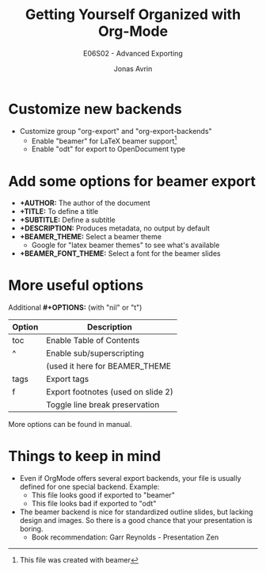 #+OPTIONS: toc:nil ^:nil tags:t f:t
#+AUTHOR: Jonas Avrin
#+TITLE: Getting Yourself Organized with Org-Mode
#+SUBTITLE: E06S02 - Advanced Exporting
#+DESCRIPTION: More advanced exporting examples. Some more options to play around with
#+BEAMER_THEME: Berlin
#+BEAMER_FONT_THEME: professionalfonts

* Customize new backends
- Customize group "org-export" and "org-export-backends"
  + Enable "beamer" for LaTeX beamer support[fn:1]
  + Enable "odt" for export to OpenDocument type

[fn:1] This file was created with beamer

* Add some options for beamer export
- *+AUTHOR:* The author of the document
- *+TITLE:* To define a title
- *+SUBTITLE:* Define a subtitle
- *+DESCRIPTION:* Produces metadata, no output by default
- *+BEAMER_THEME:* Select a beamer theme
    + Google for "latex beamer themes" to see what's available
- *+BEAMER_FONT_THEME:* Select a font for the beamer slides

* More useful options

Additional *#+OPTIONS:* (with "nil" or "t")

| Option                     | Description                        |
|----------------------------+------------------------------------|
| toc                        | Enable Table of Contents           |
| ^                          | Enable sub/superscripting          |
|                            | (used it here for BEAMER_THEME     |
| tags                       | Export tags                        |
| f                          | Export footnotes (used on slide 2) |
| @@latex:\textbackslash n@@ | Toggle line break preservation     |

More options can be found in manual.

* Things to keep in mind

- Even if OrgMode offers several export backends, your file is usually defined
  for one special backend. Example:
  + This file looks good if exported to "beamer"
  + This file looks bad if exported to "odt"

- The beamer backend is nice for standardized outline slides, but
  lacking design and images. So there is a good chance that your presentation
  is boring.
  + Book recommendation: Garr Reynolds - Presentation Zen

